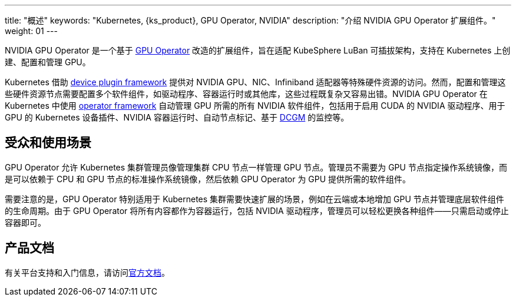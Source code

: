 ---
title: "概述"
keywords: "Kubernetes, {ks_product}, GPU Operator, NVIDIA"
description: "介绍 NVIDIA GPU Operator 扩展组件。"
weight: 01
---

NVIDIA GPU Operator 是一个基于 link:https://github.com/NVIDIA/gpu-operator[GPU Operator] 改造的扩展组件，旨在适配 KubeSphere LuBan 可插拔架构，支持在 Kubernetes 上创建、配置和管理 GPU。

Kubernetes 借助 link:https://kubernetes.io/docs/concepts/extend-kubernetes/compute-storage-net/device-plugins/[device plugin framework] 提供对 NVIDIA GPU、NIC、Infiniband 适配器等特殊硬件资源的访问。然而，配置和管理这些硬件资源节点需要配置多个软件组件，如驱动程序、容器运行时或其他库，这些过程既复杂又容易出错。NVIDIA GPU Operator 在 Kubernetes 中使用 link:https://cloud.redhat.com/blog/introducing-the-operator-framework[operator framework] 自动管理 GPU 所需的所有 NVIDIA 软件组件，包括用于启用 CUDA 的 NVIDIA 驱动程序、用于 GPU 的 Kubernetes 设备插件、NVIDIA 容器运行时、自动节点标记、基于 link:https://developer.nvidia.com/dcgm[DCGM] 的监控等。

== 受众和使用场景

GPU Operator 允许 Kubernetes 集群管理员像管理集群 CPU 节点一样管理 GPU 节点。管理员不需要为 GPU 节点指定操作系统镜像，而是可以依赖于 CPU 和 GPU 节点的标准操作系统镜像，然后依赖 GPU Operator 为 GPU 提供所需的软件组件。

需要注意的是，GPU Operator 特别适用于 Kubernetes 集群需要快速扩展的场景，例如在云端或本地增加 GPU 节点并管理底层软件组件的生命周期。由于 GPU Operator 将所有内容都作为容器运行，包括 NVIDIA 驱动程序，管理员可以轻松更换各种组件——只需启动或停止容器即可。

== 产品文档

有关平台支持和入门信息，请访问link:https://docs.nvidia.com/datacenter/cloud-native/gpu-operator/overview.html[官方文档]。